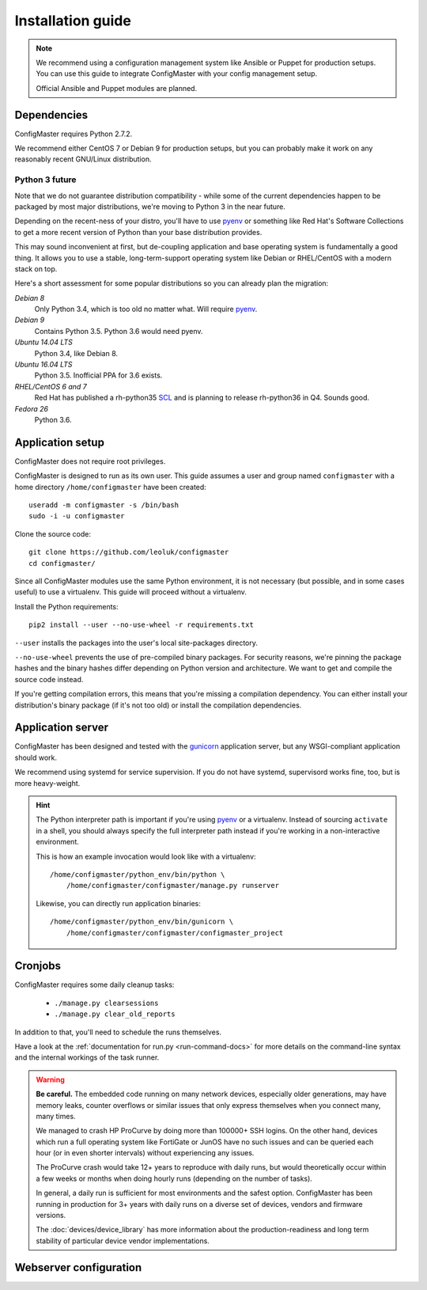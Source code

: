 Installation guide
==================

.. highlight:: sh

.. note::
    We recommend using a configuration management system like Ansible or
    Puppet for production setups. You can use this guide to integrate
    ConfigMaster with your config management setup.

    Official Ansible and Puppet modules are planned.

Dependencies
************

ConfigMaster requires Python 2.7.2.

We recommend either CentOS 7 or Debian 9 for production setups, but you can
probably make it work on any reasonably recent GNU/Linux distribution.

Python 3 future
---------------

Note that we do not guarantee distribution compatibility - while some of the
current dependencies happen to be packaged by most major distributions,
we're moving to Python 3 in the near future.

Depending on the recent-ness of your distro, you'll have to use `pyenv`_ or
something like Red Hat's Software Collections to get a more recent version
of Python than your base distribution provides.

This may sound inconvenient at first, but de-coupling application and
base operating system is fundamentally a good thing. It allows you to use a
stable, long-term-support operating system like Debian or RHEL/CentOS
with a modern stack on top.

Here's a short assessment for some popular distributions so you can already
plan the migration:

*Debian 8*
    Only Python 3.4, which is too old no matter what. Will require `pyenv`_.

*Debian 9*
    Contains Python 3.5. Python 3.6 would need pyenv.

*Ubuntu 14.04 LTS*
    Python 3.4, like Debian 8.

*Ubuntu 16.04 LTS*
    Python 3.5. Inofficial PPA for 3.6 exists.

*RHEL/CentOS 6 and 7*
    Red Hat has published a rh-python35 `SCL`_ and is planning to release
    rh-python36 in Q4. Sounds good.

*Fedora 26*
    Python 3.6.


.. _pyenv: https://github.com/pyenv/pyenv
.. _SCL: https://www.softwarecollections.org/en/scls/rhscl/rh-python35/

Application setup
*****************

ConfigMaster does not require root privileges.

ConfigMaster is designed to run as its own user. This guide assumes a user
and group named ``configmaster`` with a home directory ``/home/configmaster``
have been created::

    useradd -m configmaster -s /bin/bash
    sudo -i -u configmaster

Clone the source code::

    git clone https://github.com/leoluk/configmaster
    cd configmaster/

Since all ConfigMaster modules use the same Python environment, it is not
necessary (but possible, and in some cases useful) to use a virtualenv. This
guide will proceed without a virtualenv.

Install the Python requirements::

    pip2 install --user --no-use-wheel -r requirements.txt

``--user`` installs the packages into the user's local site-packages
directory.

``--no-use-wheel`` prevents the use of pre-compiled binary
packages. For security reasons, we're pinning the package hashes and the
binary hashes differ depending on Python version and architecture. We want
to get and compile the source code instead.

If you're getting compilation errors, this means that
you're missing a compilation dependency. You can either install your
distribution's binary package (if it's not too old) or install the
compilation dependencies.

.. todo::
    Document how to initialize the database (in short: run ``./manage.py
    migrate``) and import a fixture.


Application server
******************

ConfigMaster has been designed and tested with the `gunicorn`_ application
server, but any WSGI-compliant application should work.

We recommend using systemd for service supervision. If you do not have
systemd, supervisord works fine, too, but is more heavy-weight.

.. _python-path:

.. hint::
    The Python interpreter path is important if you're using `pyenv`_ or a
    virtualenv. Instead of sourcing ``activate`` in a shell, you should always
    specify the full interpreter path instead if you're working in a
    non-interactive environment.

    This is how an example invocation would look like with a virtualenv::

        /home/configmaster/python_env/bin/python \
            /home/configmaster/configmaster/manage.py runserver

    Likewise, you can directly run application binaries::

        /home/configmaster/python_env/bin/gunicorn \
            /home/configmaster/configmaster/configmaster_project

.. todo:: Add service supervision examples

.. _gunicorn: http://gunicorn.org/

Cronjobs
********

ConfigMaster requires some daily cleanup tasks:

  * ``./manage.py clearsessions``
  * ``./manage.py clear_old_reports``

In addition to that, you'll need to schedule the runs themselves.

.. todo:: Add cron and systemd timer file examples

Have a look at the
:ref:`documentation for run.py <run-command-docs>` for more details on the
command-line syntax and the internal workings of the task runner.

.. _crash-warning:

.. warning::
    **Be careful.** The embedded code running on many network devices,
    especially older generations, may have memory leaks, counter overflows
    or similar issues that only express themselves when you connect many,
    many times.

    We managed to crash HP ProCurve by doing more than 100000+ SSH logins.
    On the other hand, devices which run a full operating system like
    FortiGate or JunOS have no such issues and can be queried each hour (or
    in even shorter intervals) without experiencing any issues.

    The ProCurve crash would take 12+ years to reproduce with daily runs,
    but would theoretically occur within a few weeks or months when doing
    hourly runs (depending on the number of tasks).

    In general, a daily run is sufficient for most environments and the safest
    option. ConfigMaster has been running in production for 3+ years with
    daily runs on a diverse set of devices, vendors and firmware versions.

    The :doc:`devices/device_library` has more information about the
    production-readiness and long term stability of particular device vendor
    implementations.



Webserver configuration
***********************

.. todo:: Add webserver configuration examples
